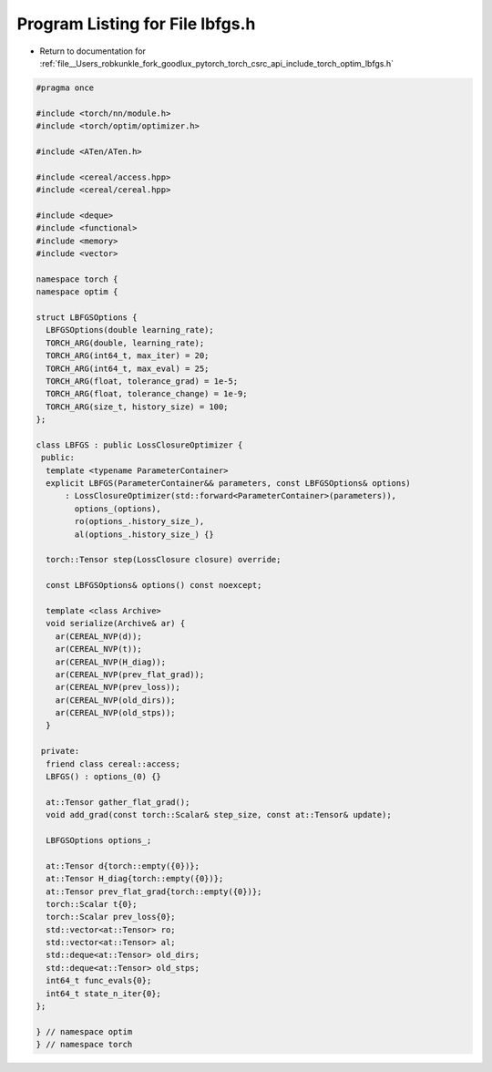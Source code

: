 
.. _program_listing_file__Users_robkunkle_fork_goodlux_pytorch_torch_csrc_api_include_torch_optim_lbfgs.h:

Program Listing for File lbfgs.h
================================

- Return to documentation for :ref:`file__Users_robkunkle_fork_goodlux_pytorch_torch_csrc_api_include_torch_optim_lbfgs.h`

.. code-block:: cpp

   #pragma once
   
   #include <torch/nn/module.h>
   #include <torch/optim/optimizer.h>
   
   #include <ATen/ATen.h>
   
   #include <cereal/access.hpp>
   #include <cereal/cereal.hpp>
   
   #include <deque>
   #include <functional>
   #include <memory>
   #include <vector>
   
   namespace torch {
   namespace optim {
   
   struct LBFGSOptions {
     LBFGSOptions(double learning_rate);
     TORCH_ARG(double, learning_rate);
     TORCH_ARG(int64_t, max_iter) = 20;
     TORCH_ARG(int64_t, max_eval) = 25;
     TORCH_ARG(float, tolerance_grad) = 1e-5;
     TORCH_ARG(float, tolerance_change) = 1e-9;
     TORCH_ARG(size_t, history_size) = 100;
   };
   
   class LBFGS : public LossClosureOptimizer {
    public:
     template <typename ParameterContainer>
     explicit LBFGS(ParameterContainer&& parameters, const LBFGSOptions& options)
         : LossClosureOptimizer(std::forward<ParameterContainer>(parameters)),
           options_(options),
           ro(options_.history_size_),
           al(options_.history_size_) {}
   
     torch::Tensor step(LossClosure closure) override;
   
     const LBFGSOptions& options() const noexcept;
   
     template <class Archive>
     void serialize(Archive& ar) {
       ar(CEREAL_NVP(d));
       ar(CEREAL_NVP(t));
       ar(CEREAL_NVP(H_diag));
       ar(CEREAL_NVP(prev_flat_grad));
       ar(CEREAL_NVP(prev_loss));
       ar(CEREAL_NVP(old_dirs));
       ar(CEREAL_NVP(old_stps));
     }
   
    private:
     friend class cereal::access;
     LBFGS() : options_(0) {}
   
     at::Tensor gather_flat_grad();
     void add_grad(const torch::Scalar& step_size, const at::Tensor& update);
   
     LBFGSOptions options_;
   
     at::Tensor d{torch::empty({0})};
     at::Tensor H_diag{torch::empty({0})};
     at::Tensor prev_flat_grad{torch::empty({0})};
     torch::Scalar t{0};
     torch::Scalar prev_loss{0};
     std::vector<at::Tensor> ro;
     std::vector<at::Tensor> al;
     std::deque<at::Tensor> old_dirs;
     std::deque<at::Tensor> old_stps;
     int64_t func_evals{0};
     int64_t state_n_iter{0};
   };
   
   } // namespace optim
   } // namespace torch
